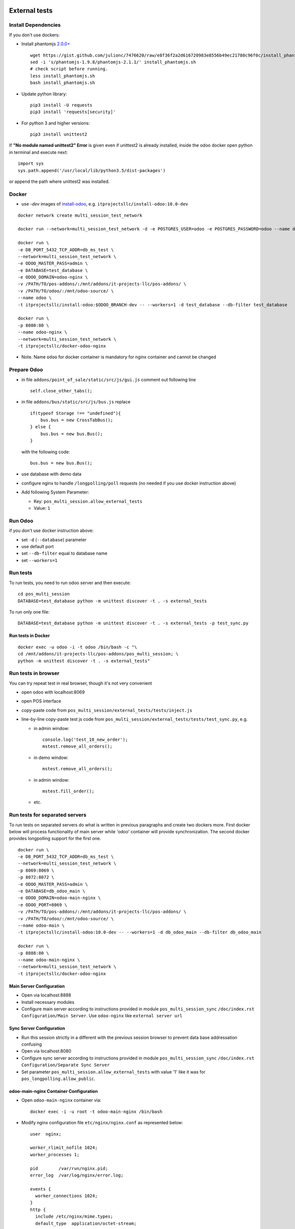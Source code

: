 .. image:: https://itpp.dev/images/infinity-readme.png
   :alt: Tested and maintained by IT Projects Labs
   :target: https://itpp.dev

================
 External tests
================

Install Dependencies
====================

If you don't use dockers:

* Install phantomjs `2.0.0+ <https://github.com/ariya/phantomjs/commit/244cf251cd767db3ca72d1f2ba9432bda0b0ba7d>`__ ::

    wget https://gist.github.com/julionc/7476620/raw/e8f36f2a2d616720983e8556b49ec21780c96f0c/install_phantomjs.sh
    sed -i 's/phantomjs-1.9.8/phantomjs-2.1.1/' install_phantomjs.sh
    # check script before running.
    less install_phantomjs.sh
    bash install_phantomjs.sh

* Update python library::

    pip3 install -U requests
    pip3 install 'requests[security]'

* For python 3 and higher versions::

    pip3 install unittest2

If **"No module named unittest2" Error** is given even if unittest2 is already installed, inside the odoo docker open python in terminal and execute next::

    import sys
    sys.path.append('/usr/local/lib/python3.5/dist-packages')

or append the path where unittest2 was installed.

Docker
======

* use *-dev* images of `install-odoo <https://github.com/it-projects-llc/install-odoo>`__, e.g. ``itprojectsllc/install-odoo:10.0-dev``

::

    docker network create multi_session_test_network

    docker run --network=multi_session_test_network -d -e POSTGRES_USER=odoo -e POSTGRES_PASSWORD=odoo --name db_ms_test postgres:9.5

    docker run \
    -e DB_PORT_5432_TCP_ADDR=db_ms_test \
    --network=multi_session_test_network \
    -e ODOO_MASTER_PASS=admin \
    -e DATABASE=test_database \
    -e ODOO_DOMAIN=odoo-nginx \
    -v /PATH/TO/pos-addons/:/mnt/addons/it-projects-llc/pos-addons/ \
    -v /PATH/TO/odoo/:/mnt/odoo-source/ \
    --name odoo \
    -t itprojectsllc/install-odoo:$ODOO_BRANCH-dev -- --workers=1 -d test_database --db-filter test_database

    docker run \
    -p 8080:80 \
    --name odoo-nginx \
    --network=multi_session_test_network \
    -t itprojectsllc/docker-odoo-nginx

* Note. Name ``odoo`` for docker container is mandatory for nginx container and cannot be changed

Prepare Odoo
============

* in file ``addons/point_of_sale/static/src/js/gui.js`` comment out following line ::

    self.close_other_tabs();

* in file ``addons/bus/static/src/js/bus.js`` replace ::

      if(typeof Storage !== "undefined"){
          bus.bus = new CrossTabBus();
      } else {
          bus.bus = new bus.Bus();
      }

  with the following code: ::

      bus.bus = new bus.Bus();

* use database with demo data
* configure nginx to handle ``/longpolling/poll`` requests (no needed if you use docker instruction above)
* Add following System Parameter:

  * Key: ``pos_multi_session.allow_external_tests``
  * Value: ``1``

Run Odoo
========
if you don't use docker instruction above:

* set ``-d`` (``--database``) parameter
* use default port
* set ``--db-filter``  equal to database name
* set ``--workers=1``

Run tests
=========

To run tests, you need to run odoo server and then execute::

    cd pos_multi_session
    DATABASE=test_database python -m unittest discover -t . -s external_tests

To run only one file::

    DATABASE=test_database python -m unittest discover -t . -s external_tests -p test_sync.py

Run tests in Docker
-------------------
::

    docker exec -u odoo -i -t odoo /bin/bash -c "\
    cd /mnt/addons/it-projects-llc/pos-addons/pos_multi_session; \
    python -m unittest discover -t . -s external_tests"

Run tests in browser
====================

You can try repeat test in real browser, though it's not very convenient

* open odoo with localhost:8069
* open POS interface
* copy-paste code from ``pos_multi_session/external_tests/tests/inject.js``
* line-by-line copy-paste test js code from ``pos_multi_session/external_tests/tests/test_sync.py``, e.g.

  * in admin window::

        console.log('test_10_new_order');
        mstest.remove_all_orders();

  * in demo window::

        mstest.remove_all_orders();

  * in admin window::

        mstest.fill_order();

  * etc.

Run tests for separated servers
===============================

To run tests on separated servers do what is written in previous paragraphs and create two dockers more. First docker below will process functionality of main server while 'odoo' container will provide synchronization. The second docker provides longpolling support for the first one.

::

    docker run \
    -e DB_PORT_5432_TCP_ADDR=db_ms_test \
    --network=multi_session_test_network \
    -p 8069:8069 \
    -p 8072:8072 \
    -e ODOO_MASTER_PASS=admin \
    -e DATABASE=db_odoo_main \
    -e ODOO_DOMAIN=odoo-main-nginx \
    -e ODOO_PORT=8069 \
    -v /PATH/TO/pos-addons/:/mnt/addons/it-projects-llc/pos-addons/ \
    -v /PATH/TO/odoo/:/mnt/odoo-source/ \
    --name odoo-main \
    -t itprojectsllc/install-odoo:10.0-dev -- --workers=1 -d db_odoo_main --db-filter db_odoo_main

    docker run \
    -p 8888:80 \
    --name odoo-main-nginx \
    --network=multi_session_test_network \
    -t itprojectsllc/docker-odoo-nginx

Main Server Configuration
-------------------------
* Open via localhost:8888
* Install necessary modules
* Configure main server according to instructions provided in module ``pos_multi_session_sync`` ``/doc/index.rst`` ``Configuration/Main Server``. Use ``odoo-nginx`` like ``external server url``

Sync Server Configuration
-------------------------
* Run this session strictly in a different with the previous session browser to prevent data base addressation confusing
* Open via localhost:8080
* Configure sync server according to instructions provided in module ``pos_multi_session_sync`` ``/doc/index.rst`` ``Configuration/Separate Sync Server``
* Set parameter ``pos_multi_session.allow_external_tests`` with value '1' like it was for ``pos_longpolling.allow_public``.

odoo-main-nginx Container Configuration
---------------------------------------
* Open ``odoo-main-nginx`` container via::

    docker exec -i -u root -t odoo-main-nginx /bin/bash

* Modify nginx configuration file ``etc/nginx/nginx.conf`` as represented below::

    user  nginx;

    worker_rlimit_nofile 1024;
    worker_processes 1;

    pid        /var/run/nginx.pid;
    error_log  /var/log/nginx/error.log;

    events {
      worker_connections 1024;
    }
    http {
      include /etc/nginx/mime.types;
      default_type  application/octet-stream;

      sendfile on;

      server_tokens on;

      types_hash_max_size 1024;
      types_hash_bucket_size 512;

      server_names_hash_bucket_size 64;
      server_names_hash_max_size 512;

      keepalive_timeout  65;
      tcp_nodelay        on;

      gzip              on;
      gzip_http_version 1.0;
      gzip_proxied      any;
      gzip_min_length   500;
      gzip_disable      "MSIE [1-6]\.";
      gzip_types        text/plain text/xml text/css
                        text/comma-separated-values
                        text/javascript
                        application/json
                        application/xml
                        application/x-javascript
                        application/javascript
                        application/atom+xml;

      proxy_redirect          off;

      proxy_connect_timeout   90;
      proxy_send_timeout      90;
      proxy_read_timeout      90;
      proxy_buffers           32 4k;
      proxy_buffer_size       8k;
      proxy_set_header         Host $http_host;
      proxy_set_header         X-Real-IP $remote_addr;
      proxy_set_header         X-Forward-For $proxy_add_x_forwarded_for;
      # when redirecting to https:
      # proxy_set_header         X-Forwarded-Proto https;
      proxy_set_header         X-Forwarded-Host $http_host;
      proxy_headers_hash_bucket_size 64;

      # List of application servers
      upstream app_servers {
        server odoo-main:8069;
      }

      # Configuration for the server
      server {

        listen 80 default;

        client_max_body_size 1G;

        add_header              Strict-Transport-Security "max-age=31536000";
        add_header 'Access-Control-Allow-Origin' * always;

         location / {
            proxy_pass http://odoo-main:8069;
            proxy_read_timeout    6h;
            proxy_connect_timeout 5s;
            proxy_redirect        off;
            #proxy_redirect        http://$host/ https://$host:$server_port/;
            add_header X-Static no;
            proxy_buffer_size 64k;
            proxy_buffering off;
            proxy_buffers 4 64k;
            proxy_busy_buffers_size 64k;
            proxy_intercept_errors on;

          }
          location /longpolling {
          proxy_pass http://odoo-main:8072;
          }
      }
    }

* Do not forget to restart your 'odoo-main-nginx' container after all steps::

    docker restart odoo-main-nginx

odoo-nginx Container Configuration
----------------------------------
* Open ``odoo-nginx`` container via::

    docker exec -i -u root -t odoo-nginx /bin/bash

* Modify nginx configuration file ``etc/nginx/nginx.conf`` as represented below::

    user  nginx;

    worker_rlimit_nofile 1024;
    worker_processes 1;

    pid        /var/run/nginx.pid;
    error_log  /var/log/nginx/error.log;

    events {
      worker_connections 1024;
    }
    http {
      include /etc/nginx/mime.types;
      default_type  application/octet-stream;

      sendfile on;

      server_tokens on;

      types_hash_max_size 1024;
      types_hash_bucket_size 512;

      server_names_hash_bucket_size 64;
      server_names_hash_max_size 512;

      keepalive_timeout  65;
      tcp_nodelay        on;

      gzip              on;
      gzip_http_version 1.0;
      gzip_proxied      any;
      gzip_min_length   500;
      gzip_disable      "MSIE [1-6]\.";
      gzip_types        text/plain text/xml text/css
                        text/comma-separated-values
                        text/javascript
                        application/json
                        application/xml
                        application/x-javascript
                        application/javascript
                        application/atom+xml;

      proxy_redirect          off;

      proxy_connect_timeout   90;
      proxy_send_timeout      90;
      proxy_read_timeout      90;
      proxy_buffers           32 4k;
      proxy_buffer_size       8k;
      proxy_set_header         Host $http_host;
      proxy_set_header         X-Real-IP $remote_addr;
      proxy_set_header         X-Forward-For $proxy_add_x_forwarded_for;
      # when redirecting to https:
      # proxy_set_header         X-Forwarded-Proto https;
      proxy_set_header         X-Forwarded-Host $http_host;
      proxy_headers_hash_bucket_size 64;

      # List of application servers
      upstream app_servers {
        server odoo:8069;
      }

      # Configuration for the server
      server {

        listen 80 default;

        client_max_body_size 1G;

        add_header              Strict-Transport-Security "max-age=31536000";
        add_header 'Access-Control-Allow-Origin' * always;

       location / {
        if ($request_method = 'OPTIONS') {
            add_header 'Access-Control-Allow-Origin' '*';
            add_header 'Access-Control-Allow-Methods' 'GET, POST, OPTIONS';
            add_header 'Access-Control-Allow-Headers' 'DNT,X-CustomHeader,Keep-Alive,User-Agent,X-Requested-With,If-Modified-Since,Cache-Control,Content-Type,Content-Range,Range,X-Debug-Mode';
            add_header 'Access-Control-Max-Age' 1728000;
            add_header 'Content-Type' 'text/plain; charset=utf-8';
            add_header 'Content-Length' 0;
            return 204;
             }
          add_header 'Access-Control-Allow-Origin' * always;
          proxy_pass http://odoo:8069;
          proxy_read_timeout    6h;
          proxy_connect_timeout 5s;
          proxy_redirect        off;
          #proxy_redirect        http://$host/ https://$host:$server_port/;
          add_header X-Static no;
          proxy_buffer_size 64k;
          proxy_buffering off;
          proxy_buffers 4 64k;
          proxy_busy_buffers_size 64k;
          proxy_intercept_errors on;

        }
        location /longpolling {
        if ($request_method = 'OPTIONS') {
            add_header 'Access-Control-Allow-Origin' '*';
            add_header 'Access-Control-Allow-Methods' 'GET, POST, OPTIONS';
            add_header 'Access-Control-Allow-Headers' 'DNT,X-CustomHeader,Keep-Alive,User-Agent,X-Requested-With,If-Modified-Since,Cache-Control,Content-Type,Content-Range,Range,X-Debug-Mode';
            add_header 'Access-Control-Max-Age' 1728000;
            add_header 'Content-Type' 'text/plain; charset=utf-8';
            add_header 'Content-Length' 0;
            return 204;
             }
        add_header 'Access-Control-Allow-Origin' * always;
        proxy_pass http://odoo:8072;
        }
      }
    }

* Do not forget to restart your 'odoo-main-nginx' container after all steps::

    docker restart odoo-nginx

Run tests in Docker for separated servers
-----------------------------------------
::

    docker exec -u odoo -i -t odoo-main /bin/bash -c "\
    cd /mnt/addons/it-projects-llc/pos-addons/pos_multi_session; \
    ODOO_PORT=80 python -m unittest discover -t . -s external_tests"

